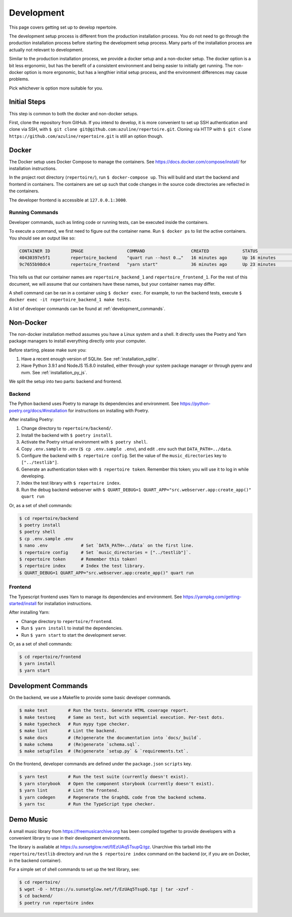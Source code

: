 .. _development:

Development
===========

This page covers getting set up to develop repertoire.

The development setup process is different from the production installation
process. You do not need to go through the production installation process
before starting the development setup process. Many parts of the installation
process are actually not relevant to development.

Similar to the production installation process, we provide a docker setup and a
non-docker setup. The docker option is a bit less ergonomic, but has the
benefit of a consistent environment and being easier to initially get running.
The non-docker option is more ergonomic, but has a lengthier initial setup
process, and the environment differences may cause problems.

Pick whichever is option more suitable for you.

Initial Steps
-------------

This step is common to both the docker and non-docker setups.

First, clone the repository from GitHub. If you intend to develop, it is more
convenient to set up SSH authentication and clone via SSH, with ``$ git clone
git@github.com:azuline/repertoire.git``. Cloning via HTTP with ``$ git clone
https://github.com/azuline/repertoire.git`` is still an option though.

Docker
------

The Docker setup uses Docker Compose to manage the containers. See
https://docs.docker.com/compose/install/ for installation instructions.

In the project root directory (``repertoire/``), run ``$ docker-compose up``.
This will build and start the backend and frontend in containers. The
containers are set up such that code changes in the source code directories are
reflected in the containers.

The developer frontend is accessible at ``127.0.0.1:3000``.

Running Commands
^^^^^^^^^^^^^^^^

Developer commands, such as linting code or running tests, can be executed
inside the containers.

To execute a command, we first need to figure out the container name. Run ``$
docker ps`` to list the active containers. You should see an output like so:

.. code-block::

   CONTAINER ID        IMAGE                 COMMAND                  CREATED             STATUS              PORTS                      NAMES
   40430397e5f1        repertoire_backend    "quart run --host 0.…"   16 minutes ago      Up 16 minutes       127.0.0.1:5000->5000/tcp   repertoire_backend_1
   9c7655b98dc4        repertoire_frontend   "yarn start"             36 minutes ago      Up 23 minutes       127.0.0.1:3000->3000/tcp   repertoire_frontend_1

This tells us that our container names are ``repertoire_backend_1`` and
``repertoire_frontend_1``. For the rest of this document, we will assume that
our containers have these names, but your container names may differ.

A shell command can be ran in a container using ``$ docker exec``. For example,
to run the backend tests, execute ``$ docker exec -it repertoire_backend_1 make
tests``.

A list of developer commands can be found at :ref:`development_commands`.

Non-Docker
----------

The non-docker installation method assumes you have a Linux system and a shell.
It directly uses the Poetry and Yarn package managers to install everything
directly onto your computer.

Before starting, please make sure you:

#. Have a recent enough version of SQLite. See :ref:`installation_sqlite`.
#. Have Python 3.9.1 and NodeJS 15.8.0 installed, either through your system
   package manager or through pyenv and nvm. See :ref:`installation_py_js`.

We split the setup into two parts: backend and frontend. 

Backend
^^^^^^^

The Python backend uses Poetry to manage its dependencies and environment.
See https://python-poetry.org/docs/#installation for instructions on installing
with Poetry.

After installing Poetry:

#. Change directory to ``repertoire/backend/``.
#. Install the backend with ``$ poetry install``.
#. Activate the Poetry virtual environment with ``$ poetry shell``.
#. Copy ``.env.sample`` to ``.env`` (``$ cp .env.sample .env``), and edit
   ``.env`` such that ``DATA_PATH=../data``.
#. Configure the backend with ``$ repertoire config``. Set the value of the
   ``music_directories`` key to ``["../testlib"]``.
#. Generate an authentication token with ``$ repertoire token``. Remember this
   token; you will use it to log in while developing.
#. Index the test library with ``$ repertoire index``.
#. Run the debug backend webserver with
   ``$ QUART_DEBUG=1 QUART_APP="src.webserver.app:create_app()" quart run``

Or, as a set of shell commands:

.. code-block:: sh

   $ cd repertoire/backend
   $ poetry install
   $ poetry shell
   $ cp .env.sample .env
   $ nano .env             # Set `DATA_PATH=../data` on the first line.
   $ repertoire config     # Set `music_directories = ["../testlib"]`.
   $ repertoire token      # Remember this token!
   $ repertoire index      # Index the test library.
   $ QUART_DEBUG=1 QUART_APP="src.webserver.app:create_app()" quart run

Frontend
^^^^^^^^

The Typescript frontend uses Yarn to manage its dependencies and
environment. See https://yarnpkg.com/getting-started/install for installation
instructions.

After installing Yarn:

- Change directory to ``repertoire/frontend``.
- Run ``$ yarn install`` to install the dependencies.
- Run ``$ yarn start`` to start the development server.

Or, as a set of shell commands:

.. code-block:: sh

   $ cd repertoire/frontend
   $ yarn install
   $ yarn start


.. _development_commands:

Development Commands
--------------------

On the backend, we use a Makefile to provide some basic developer commands.

.. code-block:: sh

   $ make test        # Run the tests. Generate HTML coverage report.
   $ make testseq     # Same as test, but with sequential execution. Per-test dots.
   $ make typecheck   # Run mypy type checker.
   $ make lint        # Lint the backend.
   $ make docs        # (Re)generate the documentation into `docs/_build`.
   $ make schema      # (Re)generate `schema.sql`.
   $ make setupfiles  # (Re)generate `setup.py` & `requirements.txt`.

On the frontend, developer commands are defined under the ``package.json``
``scripts`` key.

.. code-block:: sh

   $ yarn test        # Run the test suite (currently doesn't exist).
   $ yarn storybook   # Open the component storybook (currently doesn't exist).
   $ yarn lint        # Lint the frontend.
   $ yarn codegen     # Regenerate the GraphQL code from the backend schema.
   $ yarn tsc         # Run the TypeScript type checker.

Demo Music
----------

A small music library from https://freemusicarchive.org has been compiled
together to provide developers with a convenient library to use in their
development environments.

The library is available at https://u.sunsetglow.net/f/EzUAq5TsupQ.tgz.
Unarchive this tarball into the ``repertoire/testlib`` directory and run the
``$ repertoire index`` command on the backend (or, if you are on Docker, in the
backend container).

For a simple set of shell commands to set up the test library, see:

.. code-block:: sh

   $ cd repertoire/
   $ wget -O - https://u.sunsetglow.net/f/EzUAq5TsupQ.tgz | tar -xzvf -
   $ cd backend/
   $ poetry run repertoire index
